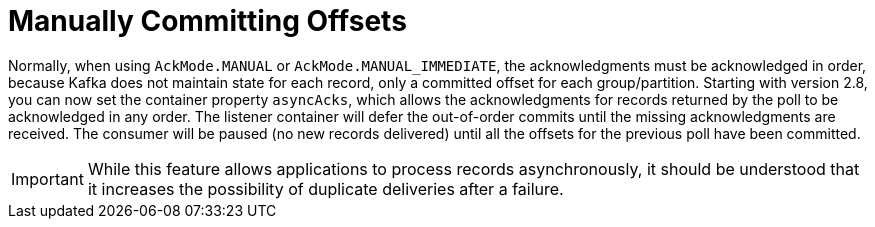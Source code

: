 [[ooo-commits]]
= Manually Committing Offsets

Normally, when using `AckMode.MANUAL` or `AckMode.MANUAL_IMMEDIATE`, the acknowledgments must be acknowledged in order, because Kafka does not maintain state for each record, only a committed offset for each group/partition.
Starting with version 2.8, you can now set the container property `asyncAcks`, which allows the acknowledgments for records returned by the poll to be acknowledged in any order.
The listener container will defer the out-of-order commits until the missing acknowledgments are received.
The consumer will be paused (no new records delivered) until all the offsets for the previous poll have been committed.

IMPORTANT: While this feature allows applications to process records asynchronously, it should be understood that it increases the possibility of duplicate deliveries after a failure.

